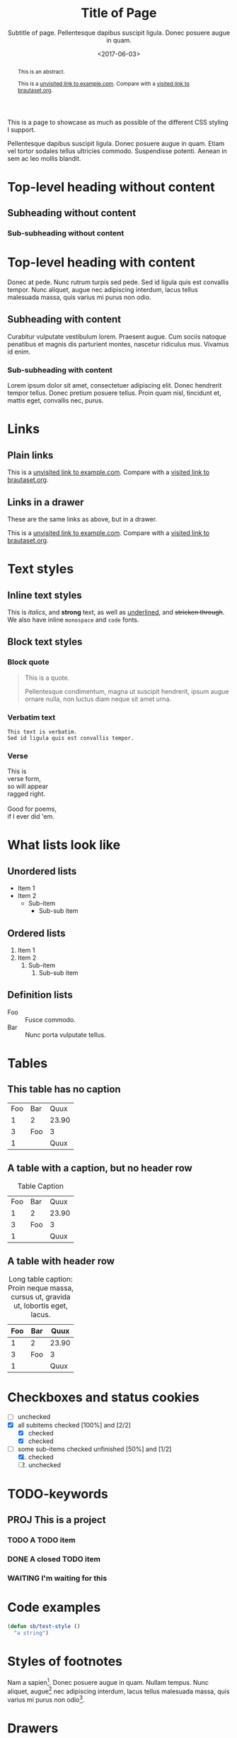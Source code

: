 #+HTML_HEAD: <link rel="stylesheet" type="text/css" href="style.css" />
#+HTML_HEAD: <link rel="icon" type="image/png" href="icon.png" />
#+HTML_HEAD: <meta name="referrer" content="same-origin">
#+DESCRIPTION: Stig's Personal Soapbox
#+title: Title of Page
#+subtitle: Subtitle of page. Pellentesque dapibus suscipit ligula.  Donec posuere augue in quam.
#+date: <2017-06-03>
#+begin_abstract
This is an abstract.

This is a [[http://example.com][unvisited link to example.com]]. Compare with a [[https://www.brautaset.org][visited link to brautaset.org]].
#+end_abstract
#+category: Org

This is a page to showcase as much as possible of the different CSS
styling I support.

#+toc: headlines=1

Pellentesque dapibus suscipit ligula. Donec posuere augue in quam.
Etiam vel tortor sodales tellus ultricies commodo. Suspendisse
potenti. Aenean in sem ac leo mollis blandit.

* Top-level heading without content
** Subheading without content
*** Sub-subheading without content
* Top-level heading with content

Donec at pede. Nunc rutrum turpis sed pede. Sed id ligula quis est
convallis tempor. Nunc aliquet, augue nec adipiscing interdum, lacus
tellus malesuada massa, quis varius mi purus non odio.

** Subheading with content

Curabitur vulputate vestibulum lorem. Praesent augue. Cum sociis
natoque penatibus et magnis dis parturient montes, nascetur ridiculus
mus. Vivamus id enim.

*** Sub-subheading with content

Lorem ipsum dolor sit amet, consectetuer adipiscing elit. Donec
hendrerit tempor tellus. Donec pretium posuere tellus. Proin quam
nisl, tincidunt et, mattis eget, convallis nec, purus.

* Links

** Plain links
This is a [[http://example.com][unvisited link to example.com]]. Compare with a [[https://www.brautaset.org][visited link to brautaset.org]].

** Links in a drawer
These are the same links as above, but in a drawer.

:DRAWER:
This is a [[http://example.com][unvisited link to example.com]]. Compare with a [[https://www.brautaset.org][visited link to brautaset.org]].
:END:

* Text styles

** Inline text styles
This is /italics/, and *strong* text, as well as _underlined_, and
+stricken through+. We also have inline =monospace= and ~code~ fonts.

** Block text styles

*** Block quote
#+begin_quote
This is a quote.

Pellentesque condimentum, magna ut suscipit hendrerit, ipsum augue
ornare nulla, non luctus diam neque sit amet urna.
#+end_quote

*** Verbatim text

: This text is verbatim.
: Sed id ligula quis est convallis tempor.

*** Verse

#+begin_verse
This is
verse form,
so will appear
ragged right.

Good for poems,
if I ever did 'em.
#+end_verse

* What lists look like

** Unordered lists
- Item 1
- Item 2
  - Sub-item
    - Sub-sub item
** Ordered lists
1. Item 1
2. Item 2
   1. Sub-item
      1. Sub-sub item
** Definition lists
- Foo :: Fusce commodo.
- Bar :: Nunc porta vulputate tellus.

* Tables
** This table has no caption
| Foo | Bar |  Quux |
|   1 | 2   | 23.90 |
|   3 | Foo |     3 |
|   1 |     |  Quux |
** A table with a caption, but no header row
#+caption: Table Caption
| Foo | Bar |  Quux |
|   1 |   2 | 23.90 |
|   3 | Foo |     3 |
|   1 |     |  Quux |
** A table with header row
#+caption: Long table caption: Proin neque massa, cursus ut, gravida ut, lobortis eget, lacus.
| Foo | Bar |  Quux |
|-----+-----+-------|
|   1 | 2   | 23.90 |
|   3 | Foo |     3 |
|   1 |     |  Quux |
* Checkboxes and status cookies
- [ ] unchecked
- [X] all subitems checked [100%] and [2/2]
  - [X] checked
  - [X] checked
- [-] some sub-items checked unfinished [50%] and [1/2]
  1. [X] checked
  2. [ ] unchecked
* TODO-keywords
** PROJ This is a project
*** TODO A TODO item
*** DONE A closed TODO item
CLOSED: [2020-10-26 Mon 15:00]
*** WAITING I'm waiting for this

* Code examples
#+begin_src emacs-lisp
(defun sb/test-style ()
  "a string")
#+end_src

* Styles of footnotes

Nam a sapien[fn::This is an inline footnote.]. Donec posuere augue in
quam. Nullam tempus. Nunc aliquet, augue[fn:1] nec adipiscing interdum,
lacus tellus malesuada massa, quis varius mi purus non odio[fn:2].


* Drawers

** This heading has a PROPERTIES drawer
:PROPERTIES:
:DRILL_LAST_REVIEWED: [2020-10-23 Fri 22:01]
:END:

** This heading has a LOGBOOK drawer
:LOGBOOK:
- Note taken on [2020-10-26 Mon 15:02] \\
  Another log entry.
- Note taken on [2020-10-26 Mon 15:02] \\
  This is a log entry.
:END:

** This has a custom drawer (called ASIDE)
:ASIDE:
This is an aside. I don't think I have specific styles for it.

Nunc porta vulputate tellus.
:END:

** Properties, logbook, and custom drawer all in one
:PROPERTIES:
:CREATED:  20201026
:END:
:LOGBOOK:
- Note taken on [2020-10-26 Mon 19:57] \\
  I'm adding all sorts of drawers here.
:END:
:SAY_MY_NAME:
This is a very custom drawer.
:END:
* Equations

$£8 + 2 \times £8 \times (1 - 0.05) = £23.2$

* Images
** Unadorned image
[[file:icon.png]]
** Image with caption
#+caption: This image has a caption
[[file:icon.png]]

* Footnotes

[fn:1] A footnote with its own footnote[fn:2].

[fn:2] A longer footnote with multiple paragraphs.

I've not figured out how to display them separately.
